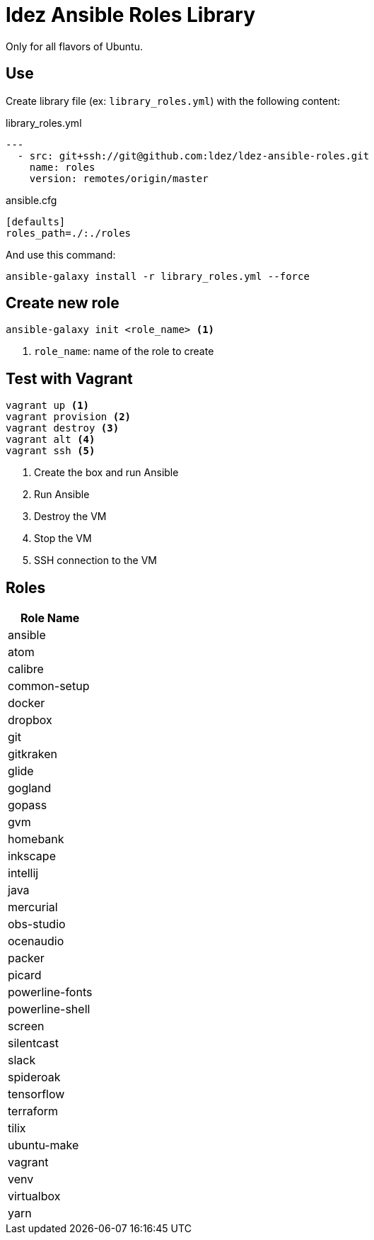 = ldez Ansible Roles Library

Only for all flavors of Ubuntu.

== Use

Create library file (ex: `library_roles.yml`) with the following content:

.library_roles.yml
[source, yml]
----
---
  - src: git+ssh://git@github.com:ldez/ldez-ansible-roles.git
    name: roles
    version: remotes/origin/master
----

.ansible.cfg
[source, ini]
----
[defaults]
roles_path=./:./roles
----

And use this command:

[source, shell]
----
ansible-galaxy install -r library_roles.yml --force
----

== Create new role

[source, shell]
----
ansible-galaxy init <role_name> <1>
----
<1> `role_name`: name of the role to create

== Test with Vagrant

[source, shell]
----
vagrant up <1>
vagrant provision <2>
vagrant destroy <3>
vagrant alt <4>
vagrant ssh <5>
----
<1> Create the box and run Ansible
<2> Run Ansible
<3> Destroy the VM
<4> Stop the VM
<5> SSH connection to the VM

== Roles

|===
|Role Name

|ansible
|atom
|calibre
|common-setup
|docker
|dropbox
|git
|gitkraken
|glide
|gogland
|gopass
|gvm
|homebank
|inkscape
|intellij
|java
|mercurial
|obs-studio
|ocenaudio
|packer
|picard
|powerline-fonts
|powerline-shell
|screen
|silentcast
|slack
|spideroak
|tensorflow
|terraform
|tilix
|ubuntu-make
|vagrant
|venv
|virtualbox
|yarn

|===
